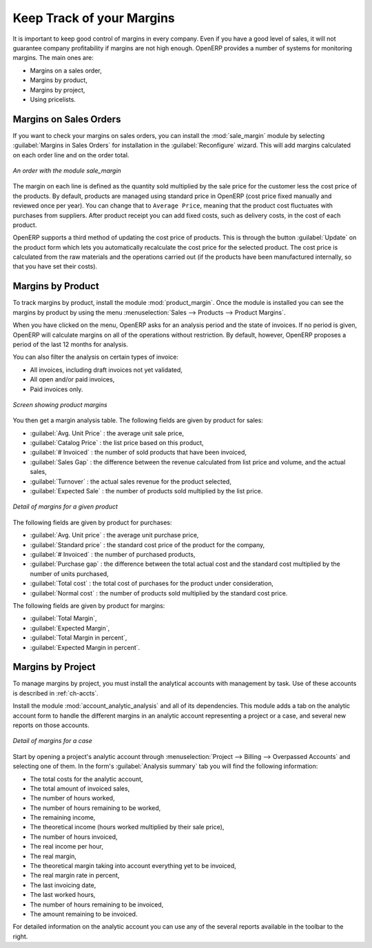 
Keep Track of your Margins
==========================

It is important to keep good control of margins in every company. Even if you have a good level of
sales, it will not guarantee company profitability if margins are not high enough. OpenERP provides a
number of systems for monitoring margins. The main ones are:

* Margins on a sales order,

* Margins by product,

* Margins by project,

* Using pricelists.

Margins on Sales Orders
-----------------------

.. index::
   single: module; sale_margin

If you want to check your margins on sales orders, you can install the :mod:`sale_margin` module
by selecting :guilabel:`Margins in Sales Orders` for installation in the :guilabel:`Reconfigure` wizard.
This will add margins calculated on each order line and on the order total.

.. figure:: images/sale_margin.png
   :scale: 75
   :align: center

   *An order with the module sale_margin*

The margin on each line is defined as the quantity sold multiplied by the sale price for the
customer less the cost price of the products. By default, products are managed using standard price
in OpenERP (cost price fixed manually and reviewed once per year). You can change that to
``Average Price``, meaning that the product cost fluctuates with purchases from
suppliers. After product receipt you can add fixed costs, such as delivery costs, in the cost of
each product.

.. index::
   single: module; product_extended

OpenERP supports a third method of updating the cost price of products.
This is through the button :guilabel:`Update` on the product form which lets you
automatically recalculate the cost price for the selected product. 
The cost price is calculated from the raw materials and the operations carried out 
(if the products have been manufactured internally, so that you have set their costs).

Margins by Product
------------------

.. index::
   single: module; product_margin

To track margins by product, install the module :mod:`product_margin`. Once the module
is installed you can see the margins by product by using the menu :menuselection:`Sales --> Products
--> Product Margins`.

When you have clicked on the menu, OpenERP asks for an analysis period and the state of invoices. If
no period is given, OpenERP will calculate margins on all of the operations without restriction. By
default, however, OpenERP proposes a period of the last 12 months for analysis.

You can also filter the analysis on certain types of invoice:

* All invoices, including draft invoices not yet validated,

* All open and/or paid invoices,

* Paid invoices only.

.. figure:: images/product_margin_tree.png
   :scale: 75
   :align: center

   *Screen showing product margins*

You then get a margin analysis table. The following fields are given by product for sales:

* :guilabel:`Avg. Unit Price` : the average unit sale price,

* :guilabel:`Catalog Price` : the list price based on this product,

* :guilabel:`# Invoiced` : the number of sold products that have been invoiced,

* :guilabel:`Sales Gap` : the difference between the revenue calculated from list price and volume, and the actual sales,

* :guilabel:`Turnover` : the actual sales revenue for the product selected,

* :guilabel:`Expected Sale` : the number of products sold multiplied by the list price.

.. figure:: images/product_margin_form.png
   :scale: 75
   :align: center

   *Detail of margins for a given product*

The following fields are given by product for purchases:

* :guilabel:`Avg. Unit price` : the average unit purchase price,

* :guilabel:`Standard price` : the standard cost price of the product for the company,

* :guilabel:`# Invoiced` : the number of purchased products,

* :guilabel:`Purchase gap` : the difference between the total actual cost and the standard cost
  multiplied by the number of units purchased,

* :guilabel:`Total cost` : the total cost of purchases for the product under consideration,

* :guilabel:`Normal cost` : the number of products sold multiplied by the standard cost price.

The following fields are given by product for margins:

* :guilabel:`Total Margin`,

* :guilabel:`Expected Margin`,

* :guilabel:`Total Margin in percent`,

* :guilabel:`Expected Margin in percent`.

Margins by Project
------------------

To manage margins by project, you must install the analytical accounts with management by task. Use
of these accounts is described in :ref:`ch-accts`.

.. index::
   single: module; account_analytic_analysis

Install the module :mod:`account_analytic_analysis` and all of its dependencies. 
This module adds a tab on the analytic account form to handle the different margins in an analytic account 
representing a project or a case, and several new reports on those accounts.

.. figure:: images/account_analytic_analysis_form.png
   :scale: 75
   :align: center

   *Detail of margins for a case*

Start by opening a project's analytic account through
:menuselection:`Project --> Billing --> Overpassed Accounts`
and selecting one of them.
In the form's :guilabel:`Analysis summary` tab you will find the following information:

* The total costs for the analytic account,

* The total amount of invoiced sales,

* The number of hours worked,

* The number of hours remaining to be worked,

* The remaining income,

* The theoretical income (hours worked multiplied by their sale price),

* The number of hours invoiced,

* The real income per hour,

* The real margin,

* The theoretical margin taking into account everything yet to be invoiced,

* The real margin rate in percent,

* The last invoicing date,

* The last worked hours,

* The number of hours remaining to be invoiced,

* The amount remaining to be invoiced.

For detailed information on the analytic account you can use any of the several reports available in
the toolbar to the right.

.. Copyright © Open Object Press. All rights reserved.

.. You may take electronic copy of this publication and distribute it if you don't
.. change the content. You can also print a copy to be read by yourself only.

.. We have contracts with different publishers in different countries to sell and
.. distribute paper or electronic based versions of this book (translated or not)
.. in bookstores. This helps to distribute and promote the OpenERP product. It
.. also helps us to create incentives to pay contributors and authors using author
.. rights of these sales.

.. Due to this, grants to translate, modify or sell this book are strictly
.. forbidden, unless Tiny SPRL (representing Open Object Press) gives you a
.. written authorisation for this.

.. Many of the designations used by manufacturers and suppliers to distinguish their
.. products are claimed as trademarks. Where those designations appear in this book,
.. and Open Object Press was aware of a trademark claim, the designations have been
.. printed in initial capitals.

.. While every precaution has been taken in the preparation of this book, the publisher
.. and the authors assume no responsibility for errors or omissions, or for damages
.. resulting from the use of the information contained herein.

.. Published by Open Object Press, Grand Rosière, Belgium
